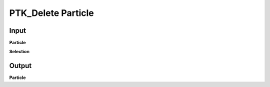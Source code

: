 PTK_Delete Particle
===================

.. _PTK_Delete_Particle:

.. image:: ../../images/particle/PTK_Delete_Particle.PNG
   :height: 133
   :width: 200 px
   :align: right

=====
Input
=====

**Particle**

**Selection**

======
Output
======

**Particle**
